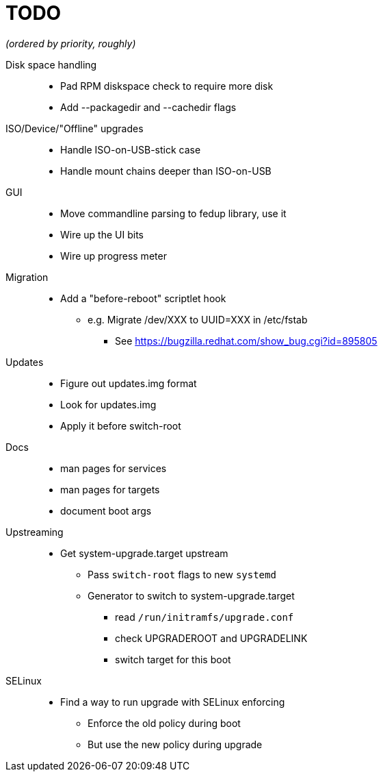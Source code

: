 TODO
====

_(ordered by priority, roughly)_

Disk space handling::
  * Pad RPM diskspace check to require more disk
  * Add --packagedir and --cachedir flags

ISO/Device/"Offline" upgrades::
  * Handle ISO-on-USB-stick case
  * Handle mount chains deeper than ISO-on-USB

GUI::
  * Move commandline parsing to fedup library, use it
  * Wire up the UI bits
  * Wire up progress meter

Migration::
  * Add a "before-reboot" scriptlet hook
  ** e.g. Migrate /dev/XXX to UUID=XXX in /etc/fstab
  *** See https://bugzilla.redhat.com/show_bug.cgi?id=895805

Updates::
  * Figure out updates.img format
  * Look for updates.img
  * Apply it before switch-root

Docs::
  * man pages for services
  * man pages for targets
  * document boot args

Upstreaming::
  * Get system-upgrade.target upstream
  ** Pass `switch-root` flags to new `systemd`
  ** Generator to switch to system-upgrade.target
  *** read `/run/initramfs/upgrade.conf`
  *** check UPGRADEROOT and UPGRADELINK
  *** switch target for this boot

SELinux::
  * Find a way to run upgrade with SELinux enforcing
  ** Enforce the old policy during boot
  ** But use the new policy during upgrade
